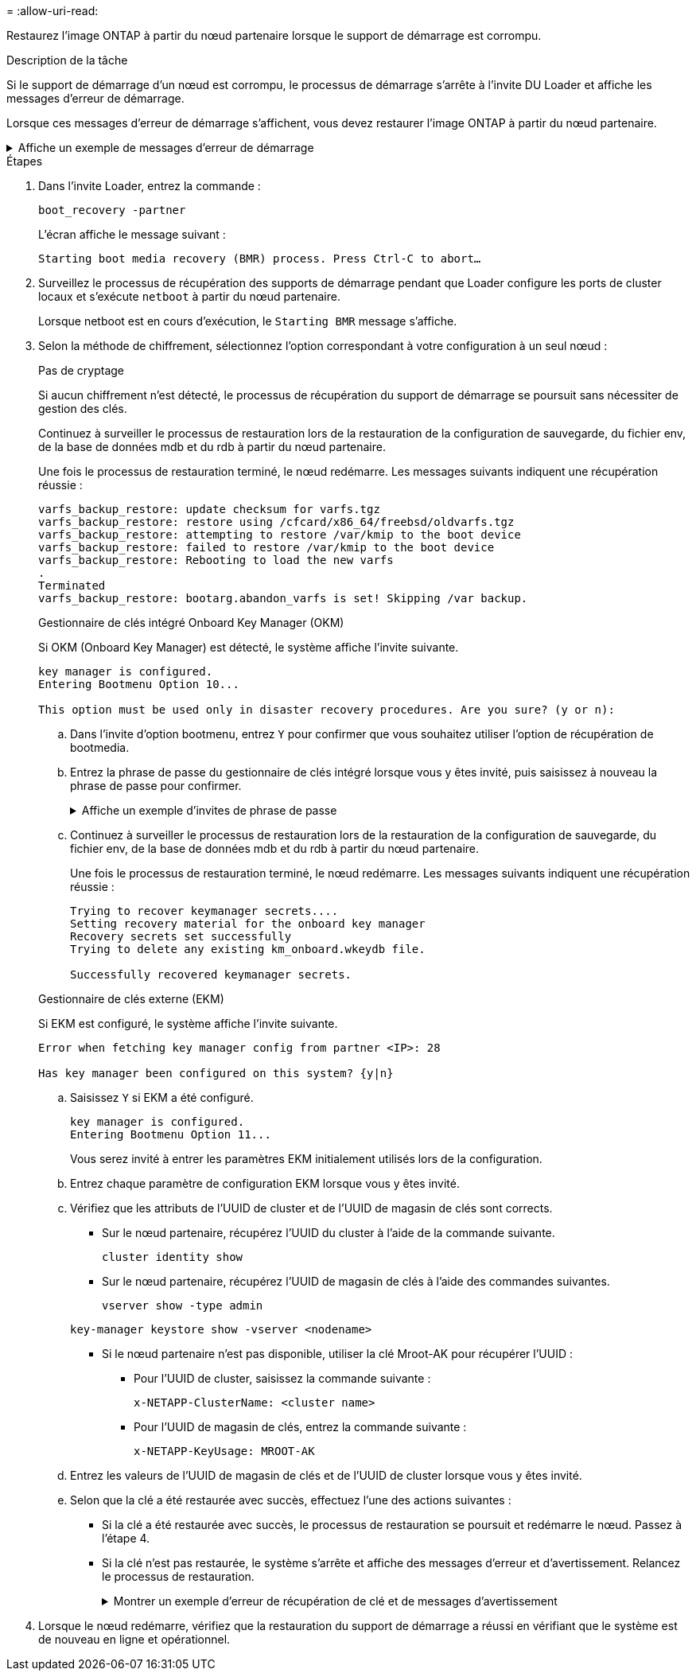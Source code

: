 = 
:allow-uri-read: 


Restaurez l'image ONTAP à partir du nœud partenaire lorsque le support de démarrage est corrompu.

.Description de la tâche
Si le support de démarrage d'un nœud est corrompu, le processus de démarrage s'arrête à l'invite DU Loader et affiche les messages d'erreur de démarrage.

Lorsque ces messages d'erreur de démarrage s'affichent, vous devez restaurer l'image ONTAP à partir du nœud partenaire.

.Affiche un exemple de messages d'erreur de démarrage
[%collapsible]
====
....
Can't find primary boot device u0a.0
Can't find backup boot device u0a.1
ACPI RSDP Found at 0x777fe014

Starting AUTOBOOT press Ctrl-C to abort...
Could not load fat://boot0/X86_64/freebsd/image1/kernel: Device not found

ERROR: Error booting OS on: 'boot0' file: fat://boot0/X86_64/Linux/image1/vmlinuz (boot0, fat)
ERROR: Error booting OS on: 'boot0' file: fat://boot0/X86_64/freebsd/image1/kernel (boot0, fat)

Autoboot of PRIMARY image failed. Device not found (-6)
LOADER-A>
....
====
.Étapes
. Dans l'invite Loader, entrez la commande :
+
`boot_recovery -partner`

+
L'écran affiche le message suivant :

+
`Starting boot media recovery (BMR) process. Press Ctrl-C to abort…`

. Surveillez le processus de récupération des supports de démarrage pendant que Loader configure les ports de cluster locaux et s'exécute `netboot` à partir du nœud partenaire.
+
Lorsque netboot est en cours d'exécution, le `Starting BMR` message s'affiche.

. Selon la méthode de chiffrement, sélectionnez l'option correspondant à votre configuration à un seul nœud :
+
[role="tabbed-block"]
====
.Pas de cryptage
--
Si aucun chiffrement n'est détecté, le processus de récupération du support de démarrage se poursuit sans nécessiter de gestion des clés.

Continuez à surveiller le processus de restauration lors de la restauration de la configuration de sauvegarde, du fichier env, de la base de données mdb et du rdb à partir du nœud partenaire.

Une fois le processus de restauration terminé, le nœud redémarre. Les messages suivants indiquent une récupération réussie :

....

varfs_backup_restore: update checksum for varfs.tgz
varfs_backup_restore: restore using /cfcard/x86_64/freebsd/oldvarfs.tgz
varfs_backup_restore: attempting to restore /var/kmip to the boot device
varfs_backup_restore: failed to restore /var/kmip to the boot device
varfs_backup_restore: Rebooting to load the new varfs
.
Terminated
varfs_backup_restore: bootarg.abandon_varfs is set! Skipping /var backup.

....
--
.Gestionnaire de clés intégré Onboard Key Manager (OKM)
--
Si OKM (Onboard Key Manager) est détecté, le système affiche l'invite suivante.

....
key manager is configured.
Entering Bootmenu Option 10...

This option must be used only in disaster recovery procedures. Are you sure? (y or n):
....
.. Dans l'invite d'option bootmenu, entrez `Y` pour confirmer que vous souhaitez utiliser l'option de récupération de bootmedia.
.. Entrez la phrase de passe du gestionnaire de clés intégré lorsque vous y êtes invité, puis saisissez à nouveau la phrase de passe pour confirmer.
+
.Affiche un exemple d'invites de phrase de passe
[%collapsible]
=====
....
Enter the passphrase for onboard key management:
Enter the passphrase again to confirm:
Enter the backup data:
TmV0QXBwIEtleSBCbG9iAAECAAAEAAAAcAEAAAAAAAA3yR6UAAAAACEAAAAAAAAA
QAAAAAAAAACJz1u2AAAAAPX84XY5AU0p4Jcb9t8wiwOZoqyJPJ4L6/j5FHJ9yj/w
RVDO1sZB1E4HO79/zYc82nBwtiHaSPWCbkCrMWuQQDsiAAAAAAAAACgAAAAAAAAA
3WTh7gAAAAAAAAAAAAAAAAIAAAAAAAgAZJEIWvdeHr5RCAvHGclo+wAAAAAAAAAA
IgAAAAAAAAAoAAAAAAAAAEOTcR0AAAAAAAAAAAAAAAACAAAAAAAJAGr3tJA/LRzU
QRHwv+1aWvAAAAAAAAAAACQAAAAAAAAAgAAAAAAAAABHVFpxAAAAAHUgdVq0EKNp
.
.
.
.
....
=====
.. Continuez à surveiller le processus de restauration lors de la restauration de la configuration de sauvegarde, du fichier env, de la base de données mdb et du rdb à partir du nœud partenaire.
+
Une fois le processus de restauration terminé, le nœud redémarre. Les messages suivants indiquent une récupération réussie :

+
....
Trying to recover keymanager secrets....
Setting recovery material for the onboard key manager
Recovery secrets set successfully
Trying to delete any existing km_onboard.wkeydb file.

Successfully recovered keymanager secrets.
....


--
.Gestionnaire de clés externe (EKM)
--
Si EKM est configuré, le système affiche l'invite suivante.

....
Error when fetching key manager config from partner <IP>: 28

Has key manager been configured on this system? {y|n}
....
.. Saisissez `Y` si EKM a été configuré.
+
....
key manager is configured.
Entering Bootmenu Option 11...
....
+
Vous serez invité à entrer les paramètres EKM initialement utilisés lors de la configuration.

.. Entrez chaque paramètre de configuration EKM lorsque vous y êtes invité.
.. Vérifiez que les attributs de l'UUID de cluster et de l'UUID de magasin de clés sont corrects.
+
*** Sur le nœud partenaire, récupérez l'UUID du cluster à l'aide de la commande suivante.
+
`cluster identity show`

*** Sur le nœud partenaire, récupérez l'UUID de magasin de clés à l'aide des commandes suivantes.
+
`vserver show -type admin`

+
`key-manager keystore show -vserver <nodename>`

*** Si le nœud partenaire n'est pas disponible, utiliser la clé Mroot-AK pour récupérer l'UUID :
+
**** Pour l'UUID de cluster, saisissez la commande suivante :
+
`x-NETAPP-ClusterName: <cluster name>`

**** Pour l'UUID de magasin de clés, entrez la commande suivante :
+
`x-NETAPP-KeyUsage: MROOT-AK`





.. Entrez les valeurs de l'UUID de magasin de clés et de l'UUID de cluster lorsque vous y êtes invité.
.. Selon que la clé a été restaurée avec succès, effectuez l'une des actions suivantes :
+
*** Si la clé a été restaurée avec succès, le processus de restauration se poursuit et redémarre le nœud. Passez à l'étape 4.
*** Si la clé n'est pas restaurée, le système s'arrête et affiche des messages d'erreur et d'avertissement. Relancez le processus de restauration.
+
.Montrer un exemple d'erreur de récupération de clé et de messages d'avertissement
[%collapsible]
=====
....

ERROR: kmip_init: halting this system with encrypted mroot...

WARNING: kmip_init: authentication keys might not be available.

System cannot connect to key managers.

ERROR: kmip_init: halting this system with encrypted mroot...

Terminated

Uptime: 11m32s

System halting...

LOADER-B>
....
=====




--
====


. Lorsque le nœud redémarre, vérifiez que la restauration du support de démarrage a réussi en vérifiant que le système est de nouveau en ligne et opérationnel.

